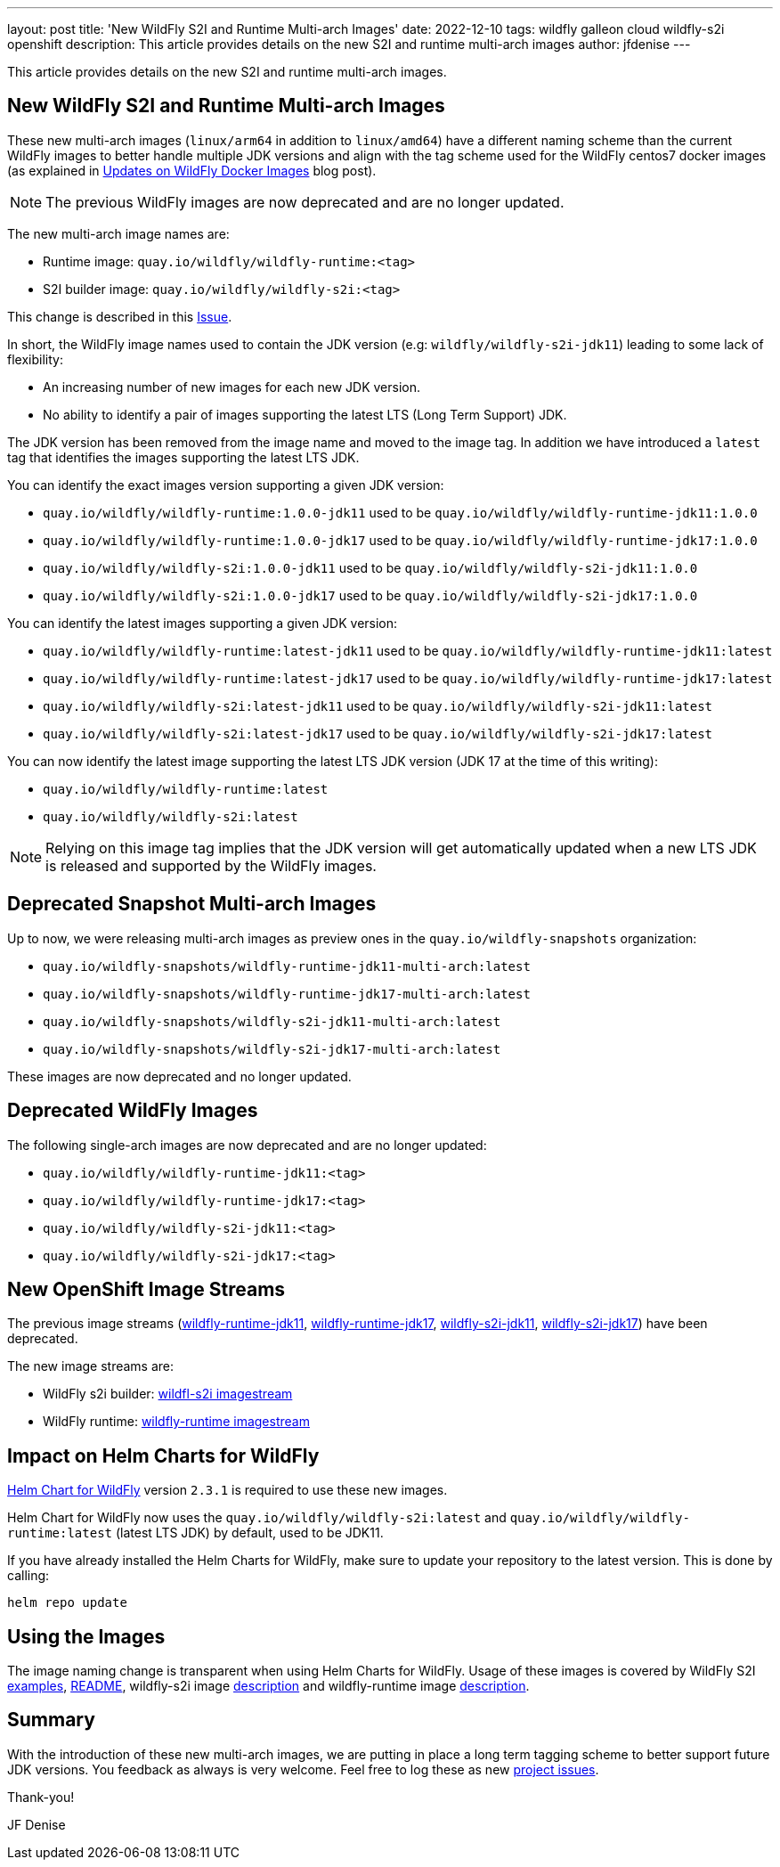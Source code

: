 ---
layout: post
title: 'New WildFly S2I and Runtime Multi-arch Images'
date: 2022-12-10
tags: wildfly galleon cloud wildfly-s2i openshift
description: This article provides details on the new S2I and runtime multi-arch images
author: jfdenise
---

This article provides details on the new S2I and runtime multi-arch images.

== New WildFly S2I and Runtime Multi-arch Images

These new multi-arch images (`linux/arm64` in addition to `linux/amd64`) have a different naming scheme than the current WildFly images 
to better handle multiple JDK versions and align with the tag scheme used for the WildFly centos7 docker images 
(as explained in https://www.wildfly.org/news/2022/11/10/wildfly-docker-temurin/[Updates on WildFly Docker Images] blog post).

NOTE: The previous WildFly images are now deprecated and are no longer updated.

The new multi-arch image names are:

* Runtime image: `quay.io/wildfly/wildfly-runtime:<tag>`
* S2I builder image: `quay.io/wildfly/wildfly-s2i:<tag>`

This change is described in this https://github.com/wildfly/wildfly-s2i/issues/408[Issue].

In short, the WildFly image names used to contain the JDK version (e.g: `wildfly/wildfly-s2i-jdk11`) leading to some lack of flexibility:

* An increasing number of new images for each new JDK version.
* No ability to identify a pair of images supporting the latest LTS (Long Term Support) JDK. 

The JDK version has been removed from the image name and moved to the image tag. In addition we have introduced a `latest` tag that 
identifies the images supporting the latest LTS JDK.

You can identify the exact images version supporting a given JDK version:

* `quay.io/wildfly/wildfly-runtime:1.0.0-jdk11` used to be `quay.io/wildfly/wildfly-runtime-jdk11:1.0.0`
* `quay.io/wildfly/wildfly-runtime:1.0.0-jdk17` used to be `quay.io/wildfly/wildfly-runtime-jdk17:1.0.0`
* `quay.io/wildfly/wildfly-s2i:1.0.0-jdk11` used to be `quay.io/wildfly/wildfly-s2i-jdk11:1.0.0`
* `quay.io/wildfly/wildfly-s2i:1.0.0-jdk17` used to be `quay.io/wildfly/wildfly-s2i-jdk17:1.0.0`

You can identify the latest images supporting a given JDK version:

* `quay.io/wildfly/wildfly-runtime:latest-jdk11` used to be `quay.io/wildfly/wildfly-runtime-jdk11:latest`
* `quay.io/wildfly/wildfly-runtime:latest-jdk17` used to be `quay.io/wildfly/wildfly-runtime-jdk17:latest`
* `quay.io/wildfly/wildfly-s2i:latest-jdk11` used to be `quay.io/wildfly/wildfly-s2i-jdk11:latest`
* `quay.io/wildfly/wildfly-s2i:latest-jdk17` used to be `quay.io/wildfly/wildfly-s2i-jdk17:latest`

You can now identify the latest image supporting the latest LTS JDK version (JDK 17 at the time of this writing):

* `quay.io/wildfly/wildfly-runtime:latest`
* `quay.io/wildfly/wildfly-s2i:latest`

NOTE: Relying on this image tag implies that the JDK version will get automatically updated when a new LTS JDK is 
released and supported by the WildFly images.

== Deprecated Snapshot Multi-arch Images

Up to now, we were releasing multi-arch images as preview ones in the `quay.io/wildfly-snapshots` organization:

* `quay.io/wildfly-snapshots/wildfly-runtime-jdk11-multi-arch:latest`
* `quay.io/wildfly-snapshots/wildfly-runtime-jdk17-multi-arch:latest`
* `quay.io/wildfly-snapshots/wildfly-s2i-jdk11-multi-arch:latest`
* `quay.io/wildfly-snapshots/wildfly-s2i-jdk17-multi-arch:latest`

These images are now deprecated and no longer updated.

== Deprecated WildFly Images

The following single-arch images are now deprecated and are no longer updated:

* `quay.io/wildfly/wildfly-runtime-jdk11:<tag>`
* `quay.io/wildfly/wildfly-runtime-jdk17:<tag>`
* `quay.io/wildfly/wildfly-s2i-jdk11:<tag>`
* `quay.io/wildfly/wildfly-s2i-jdk17:<tag>`

== New OpenShift Image Streams

The previous image streams (link:https://github.com/wildfly/wildfly-s2i/blob/main/imagestreams/wildfly-runtime-jdk11.yaml[wildfly-runtime-jdk11], 
link:https://github.com/wildfly/wildfly-s2i/blob/main/imagestreams/wildfly-runtime-jdk11.yaml[wildfly-runtime-jdk17], 
link:https://github.com/wildfly/wildfly-s2i/blob/main/imagestreams/wildfly-runtime-jdk11.yaml[wildfly-s2i-jdk11],
link:https://github.com/wildfly/wildfly-s2i/blob/main/imagestreams/wildfly-runtime-jdk11.yaml[wildfly-s2i-jdk17]) have been deprecated.

The new image streams are:

** WildFly s2i builder: link:https://raw.githubusercontent.com/wildfly/wildfly-s2i/main/imagestreams/wildfly-s2i.yaml[wildfl-s2i imagestream]
** WildFly runtime: link:https://raw.githubusercontent.com/wildfly/wildfly-s2i/main/imagestreams/wildfly-runtime.yaml[wildfly-runtime imagestream]

== Impact on Helm Charts for WildFly

link:https://github.com/wildfly/wildfly-charts[Helm Chart for WildFly] version `2.3.1` is required to use these new images.

Helm Chart for WildFly now uses the `quay.io/wildfly/wildfly-s2i:latest` and `quay.io/wildfly/wildfly-runtime:latest` (latest LTS JDK) 
by default, used to be JDK11.

If you have already installed the Helm Charts for WildFly, make sure to update your repository to the latest version. This is done by calling:

```
helm repo update
```

== Using the Images

The image naming change is transparent when using Helm Charts for WildFly. Usage of these images 
is covered by WildFly S2I link:https://github.com/wildfly/wildfly-s2i/tree/main/examples[examples], 
link:https://github.com/wildfly/wildfly-s2i/blob/main/README.md[README], 
wildfly-s2i image link:https://quay.io/repository/wildfly/wildfly-s2i[description] and wildfly-runtime image 
link:https://quay.io/repository/wildfly/wildfly-runtime[description]. 

== Summary

With the introduction of these new multi-arch images, we are putting in place a long term tagging scheme to better support future JDK versions.
You feedback as always is very welcome. Feel free to log these as new link:https://github.com/wildfly/wildfly-s2i/issues[project issues].

Thank-you!

JF Denise
